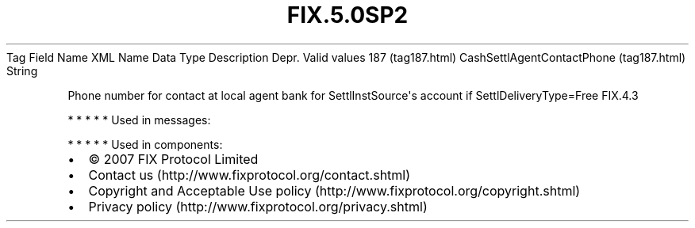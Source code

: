 .TH FIX.5.0SP2 "" "" "Tag #187"
Tag
Field Name
XML Name
Data Type
Description
Depr.
Valid values
187 (tag187.html)
CashSettlAgentContactPhone (tag187.html)
String
.PP
Phone number for contact at local agent bank for
SettlInstSource\[aq]s account if SettlDeliveryType=Free
FIX.4.3
.PP
   *   *   *   *   *
Used in messages:
.PP
   *   *   *   *   *
Used in components:

.PD 0
.P
.PD

.PP
.PP
.IP \[bu] 2
© 2007 FIX Protocol Limited
.IP \[bu] 2
Contact us (http://www.fixprotocol.org/contact.shtml)
.IP \[bu] 2
Copyright and Acceptable Use policy (http://www.fixprotocol.org/copyright.shtml)
.IP \[bu] 2
Privacy policy (http://www.fixprotocol.org/privacy.shtml)
